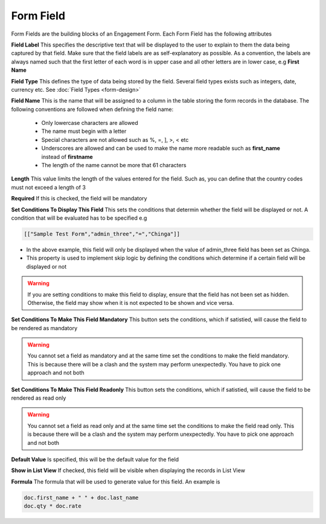 ==========
Form Field
==========

Form Fields are the building blocks of an Engagement Form. Each Form Field has the following attributes

.. image:: ../_static/images/form-field.png
    :align: center
    :alt: Child Table

**Field Label**
This specifies the descriptive text that will be displayed to the user to explain to them the data being captured by that field. Make sure that the field labels are as self-explanatory as possible. As a convention, the labels are always named such that the first letter of each word is in upper case and all other letters are in lower case, e.g **First Name**

**Field Type**
This defines the type of data being stored by the field. Several field types exists such as integers, date, currency etc. See :doc:`Field Types <form-design>`

**Field Name**
This is the name that will be assigned to a column in the table storing the form records in the database. The following conventions are followed when defining the field name:
    
    - Only lowercase characters are allowed
    - The name must begin with a letter
    - Special characters are not allowed such as %, =, ], >, < etc
    - Underscores are allowed and can be used to make the name more readable such as **first_name** instead of **firstname**
    - The length of the name cannot be more that 61 characters

**Length**
This value limits the length of the values entered for the field. Such as, you can define that the country codes must not exceed a length of 3
 
**Required**
If this is checked, the field will be mandatory

**Set Conditions To Display This Field**
This sets the conditions that determin whether the field will be displayed or not.  A condition that will be evaluated has to be specified e.g

.. code-block:: javascript

    [["Sample Test Form","admin_three","=","Chinga"]]

- In the above example, this field will only be displayed when the value of admin_three field has been set as Chinga.
- This property is used to implement skip logic by defining the conditions which determine if a certain field will be displayed or not

.. warning:: 

    If you are setting conditions to make this field to display, ensure that the field has not been set as hidden. Otherwise, the field may show when it is not expected to be shown and vice versa.

**Set Conditions To Make This Field Mandatory**
This button sets the conditions, which if satistied, will cause the field to be rendered as mandatory

.. warning:: 

    You cannot set a field as mandatory and at the same time set the conditions to make the field mandatory. This is because there will be a clash and the system may perform unexpectedly. You have to pick one approach and not both

**Set Conditions To Make This Field Readonly**
This button sets the conditions, which if satistied, will cause the field to be rendered as read only

.. warning:: 

    You cannot set a field as read only and at the same time set the conditions to make the field read only. This is because there will be a clash and the system may perform unexpectedly. You have to pick one approach and not both

**Default Value**
Is specified, this will be the default value for the field

**Show in List View**
If checked, this field will be visible when displaying the records in List View

.. image:: ../_static/images/list-view.png
    :align: center
    :alt: List view

**Formula**
The formula that will be used to generate value for this field. An example is

.. code-block:: javascript

    doc.first_name + " " + doc.last_name
    doc.qty * doc.rate